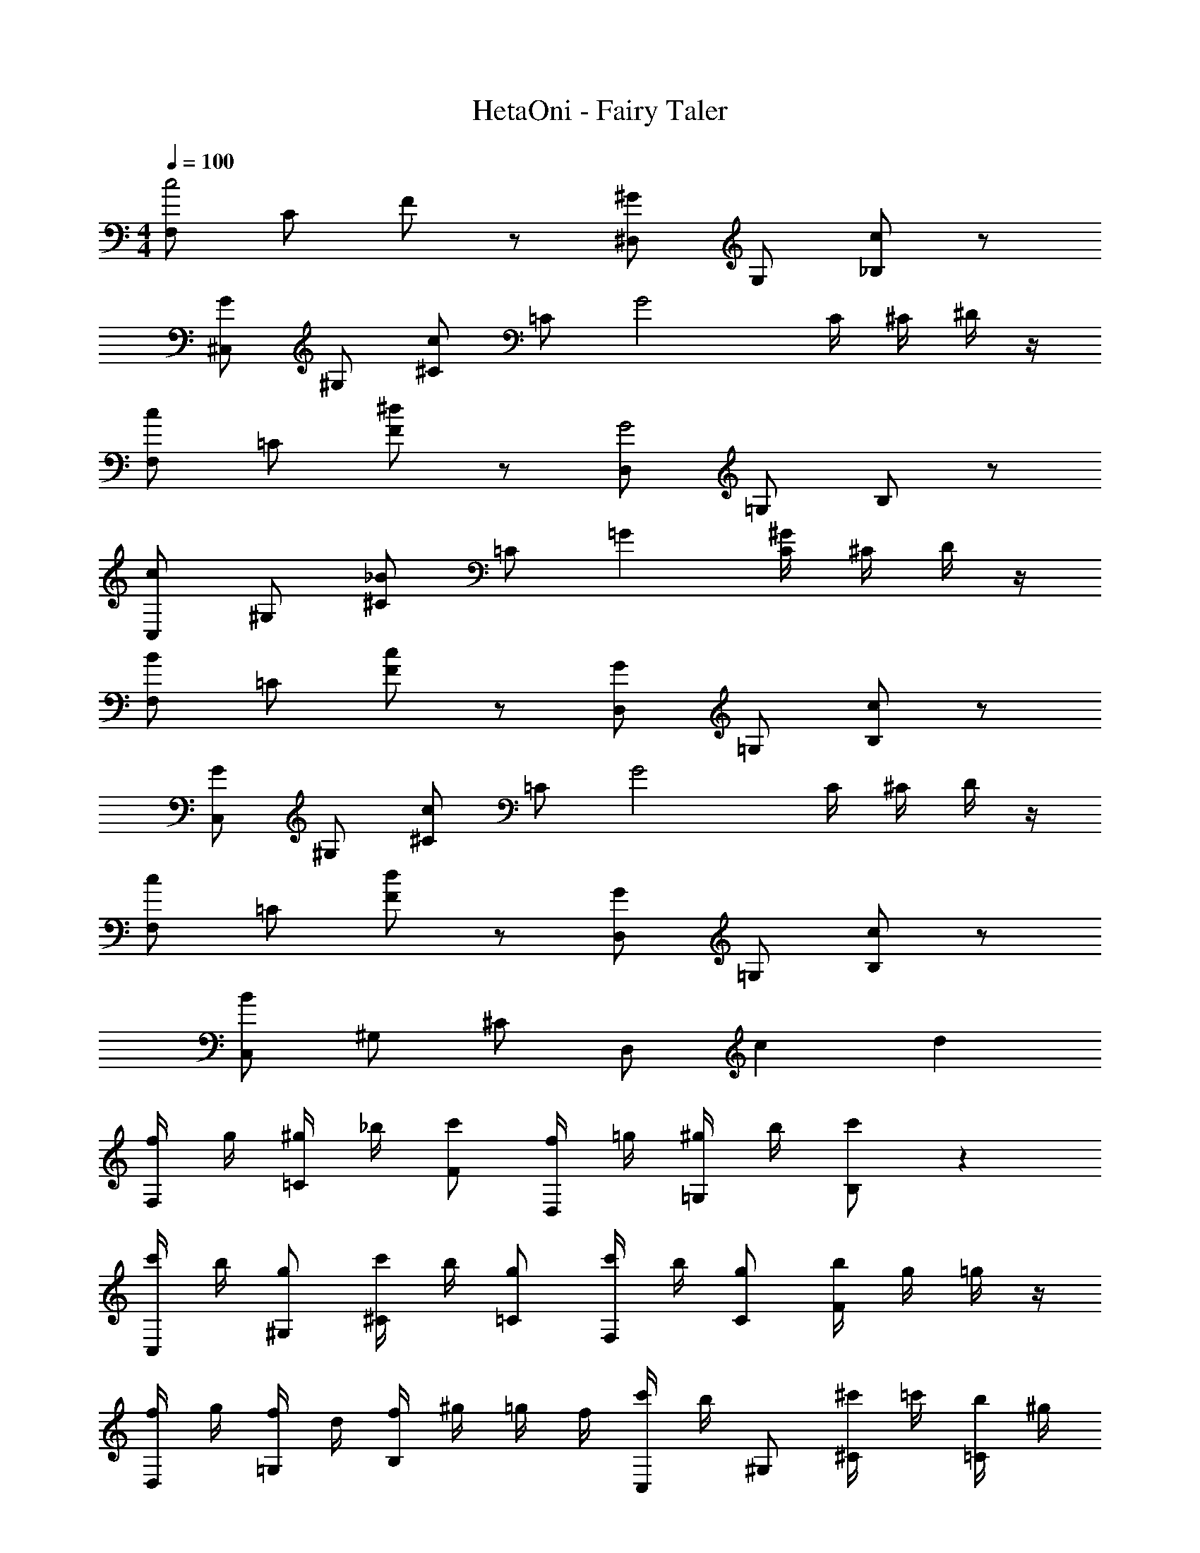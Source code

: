 X: 1
T: HetaOni - Fairy Taler
Z: ABC Generated by Starbound Composer
L: 1/4
M: 4/4
Q: 1/4=100
K: C
[F,/c2] C/ F/ z/ [^D,/^G] G,/ [_B,/c] z/ 
[^C,/G] ^G,/ [^C/c] =C/ [zG2] C/4 ^C/4 ^D/4 z/4 
[F,/c] =C/ [F/^d] z/ [D,/G2] =G,/ B,/ z/ 
[C,/c] ^G,/ [^C/_B] =C/ =G [C/4^G] ^C/4 D/4 z/4 
[F,/B] =C/ [F/c] z/ [D,/G] =G,/ [B,/c] z/ 
[C,/G] ^G,/ [^C/c] =C/ [zG2] C/4 ^C/4 D/4 z/4 
[F,/c] =C/ [F/d] z/ [D,/G] =G,/ [B,/c] z/ 
[C,/B] ^G,/ ^C/ D,/ c d 
[f/4F,/] g/4 [^g/4=C/] _b/4 [c'/F/] [f/4D,/] =g/4 [^g/4=G,/] b/4 [c'/B,/] z 
[c'/4C,/] b/4 [g/^G,/] [c'/4^C/] b/4 [g/=C/] [c'/4F,/] b/4 [g/C/] [b/4F/] g/4 =g/4 z/4 
[f/4D,/] g/4 [f/4=G,/] d/4 [f/4B,/] ^g/4 =g/4 f/4 [c'/4C,/] b/4 ^G,/ [^c'/4^C/] =c'/4 [b/4=C/] ^g/4 
[^d'/4F,/] ^c'/4 [=c'/4C/] b/4 [g/4F/] =g/4 [^g/4D,/] c'/4 [b/=G,/] B,/ z 
[f/4F,/] =g/4 [^g/4C/] b/4 [c'/F/] [f/4D,/] =g/4 [^g/4G,/] b/4 [c'/B,/] b/ z/ 
[d'/C,/] [^c'/^G,/] [=c'/^C/] [b/=C/] c'/ g/4 =g/4 z 
[f/4F,/] g/4 [^g/4C/] b/4 [c'/F/] [f/4D,/] =g/4 [^g/4=G,/] b/4 [g/4B,/] =g/ ^g/ z/4 
[C,/^cG] ^G,/ [G/4c/4^C/] [c/4G/4] [G/c/=C/] G =c/32 z7/32 ^c/4 d/4 z/4 
[f/4F,/] =g/4 [^g/4C/] b/4 [c'/F/] [f/4D,/] =g/4 [^g/4=G,/] b/4 [c'/B,/] b/ z/ 
[d'/C,/] [^c'/^G,/] [=c'/^C/] [b/=C/] c'/ g/4 =g/4 z 
[f/4F,/] g/4 [^g/4C/] b/4 [c'/F/] [f/4D,/] =g/4 [^g/4=G,/] b/4 [g/4B,/] =g/ ^g/ z/4 
[C,/cG] ^G,/ [G/4c/4^C/] [c/4G/4] [G/c/=C/] G =c/32 z7/32 ^c/4 d/4 z/4 
[^f/4^F,/] g/4 [a/4^C/] =b/4 [^c'/^F/] [f/4E,/] g/4 [a/4C/] b/4 [c'/E/] z 
[c'/4=D,/] b/4 [a/A,/] [c'/4=D/] b/4 [a/C/] c'/4 b/4 a/ [b/4C/4] [a/4D/4] [g/4E/4] z/4 
[f/4F,/] g/4 [f/4C/] e/4 [f/4F/] a/4 [g/4E,/] f/4 [c'/4C/] b/4 E/ =d'/4 c'/4 b/4 a/4 
[e'/4D,/] d'/4 [c'/4A,/] b/4 [a/4D/] g/4 [a/4C/] c'/4 b/ z/ C/4 D/4 E/4 z/4 
[f/4F,/] g/4 [a/4C/] b/4 [c'/F/] [f/4E,/] g/4 [a/4C/] b/4 [c'/E/] b/ z/ 
[e'/D,/] [d'/A,/] [c'/D/] [b/C/] c'/ a/4 g/4 C/4 D/4 E/4 z/4 
[f/4F,/] g/4 [a/4C/] b/4 [c'/F/] [f/4E,/] g/4 [a/4C/] b/4 [a/4E/] g/ a/ z/4 
[D,/=dA] A,/ [d/4A/4D/] [d/4A/4] [A/d/C/] [cA] c/4 d/4 e/4 z/4 
[f/4F,/] g/4 [a/4C/] b/4 [c'/F/] [f/4E,/] g/4 [a/4C/] b/4 [c'/E/] b/ z/ 
[e'/D,/] [d'/A,/] [c'/D/] [b/C/] c'/ a/4 g/4 C/4 D/4 E/4 z/4 
[f/4F,/] g/4 [a/4C/] b/4 [c'/F/] [f/4E,/] g/4 [a/4C/] b/4 [a/4E/] g/ a/ z/4 
[D,/dA] A,/ [d/4A/4D/] [A/4d/4] [A/d/C/] [Ac] c/4 d/4 e/4 z/4 
[f/4F,/] g/4 [a/4C/] b/4 [c'/F/] [f/4E,/] g/4 [a/4C/] b/4 [c'/E/] b/ z/ 
[e'/D,/] [d'/A,/] [c'/D/] [b/C/] c'/ a/4 g/4 z 
[f/4F,/] g/4 [a/4C/] b/4 [c'/F/] [f/4E,/] g/4 [a/4C/] b/4 [c'/E/] f/4 g/4 a/4 b/4 
[c'/D,/] [d'/A,/] [c'/D/] [b/C/] a/ z/ C/4 D/4 E/4 z/4 
F,/ C/ F/ z/ E,/ C/ E/ z/ 
D,/ A,/ D/ z/ E,/ C/ E/ z/ 
[a'/F,/] [^g'/C/] [e'/F/] [z/^f'] E,/ [e'/C/] [E/b] z/ 
[D,/d'] A,/ [c'/D/] e'/ [E,/b2] C/ E/ z/ 
F,/ C/ F/ z/ E,/ C/ E/ z/ 
D,/ A,/ D/ z/ E,/ C/ E/ z/ 
[f'/F,/] [g'/C/] [a'/F/] [z/b'] E,/ [a'/C/] [E/g'] z/ 
[a'/D,/] [A,/e'2] D/ z/ E,/ C/ E/ z/ 
[G/D,/] [A/A,/] [G/D/] [E/C/] C/ =B,/ C/4 D/4 E/4 z/4 
[f/4F,/] g/4 [a/4C/] b/4 [c'/F/] z/4 f'/4 [g'/4E,/] a'/4 [b'/4C/] [z/4^c''/] E/ z/ 
[f/4D,/] g/4 [a/4A,/] b/4 [c'/D/] z/4 f'/4 [g'/4E,/] a'/4 [b'/4C/] c''/4 [d''/4E/] c''/4 b'/4 a'/4 
[f/4F,/] g/4 [a/4C/] b/4 [c'/F/] z/4 f'/4 [g'/4E,/] a'/4 [b'/4C/] c''/4 [d''/4E/] c''/4 z/ 
[f/4D,/] g/4 [a/4A,/] b/4 [c'/D/] z/4 f'/4 [g'/4E,/] a'/4 [b'/4C/] [z/4c''/] E/ z/ 
[f/4F,/] g/4 [a/4C/] b/4 [c'/F/] z/4 f'/4 [g'/4E,/] a'/4 [b'/4C/] c''/4 [d''/4E/] c''/4 b'/4 a'/4 
[f/4D,/] g/4 [a/4A,/] b/4 [c'/D/] z/4 f'/4 [g'/4E,/] a'/4 [b'/4C/] c''/4 [d''/4E/] e''/4 a'/4 z/4 
[F,/Ac] C/ [F/cA] z/ [E,/=BG] C/ [E/GB] z/ 
[A/c/D,/] [d/A,/] [e/D/] z/ [E,/G2B2] C/ E/ z/ 
[F,/cA] C/ [F/Ac] z/ [E,/BG] C/ [E/BG] z/ 
[D,/dA] A,/ [D/Ad] z/ [c/A/E,/] [d/C/] [e/E/] z/ 
[F,/Ac] C/ [F/Ac] z/ [E,/BG] C/ [E/BG] z/ 
[A/c/D,/] [d/A,/] [e/D/] z/ [E,/G2B2] C/ E/ z/ 
[F,/Ac] C/ [F/Ac] z/ [E,/GB] C/ [E/GB] z/ 
[D,/dA] A,/ [D/Ad] z/ [E,A2c2] C 
E A2 
